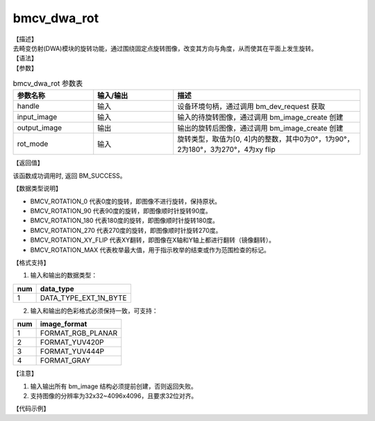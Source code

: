 bmcv_dwa_rot
---------------

| 【描述】
| 去畸变仿射(DWA)模块的旋转功能，通过围绕固定点旋转图像，改变其方向与角度，从而使其在平面上发生旋转。

| 【语法】

.. code-block:: c++
    :linenos:
    :lineno-start: 1
    :force:

    bm_status_t bmcv_dwa_rot( bm_handle_t          handle,
                              bm_image             input_image,
                              bm_image             output_image,
                              bmcv_rot_mode        rot_mode);

| 【参数】

.. list-table:: bmcv_dwa_rot 参数表
    :widths: 15 15 35

    * - **参数名称**
      - **输入/输出**
      - **描述**
    * - handle
      - 输入
      - 设备环境句柄，通过调用 bm_dev_request 获取
    * - input_image
      - 输入
      - 输入的待旋转图像，通过调用 bm_image_create 创建
    * - output_image
      - 输出
      - 输出的旋转后图像，通过调用 bm_image_create 创建
    * - rot_mode
      - 输入
      - 旋转类型，取值为[0, 4]内的整数，其中0为0°，1为90°，2为180°，3为270°，4为xy flip

| 【返回值】

该函数成功调用时, 返回 BM_SUCCESS。

| 【数据类型说明】

.. code-block:: cpp
    :linenos:
    :lineno-start: 1
    :force:

    typedef enum bmcv_rot_mode_ {
        BMCV_ROTATION_0 = 0,
        BMCV_ROTATION_90,
        BMCV_ROTATION_180,
        BMCV_ROTATION_270,
        BMCV_ROTATION_XY_FLIP,
        BMCV_ROTATION_MAX
    } bmcv_rot_mode;

* BMCV_ROTATION_0 代表0度的旋转，即图像不进行旋转，保持原状。
* BMCV_ROTATION_90 代表90度的旋转，即图像顺时针旋转90度。
* BMCV_ROTATION_180 代表180度的旋转，即图像顺时针旋转180度。
* BMCV_ROTATION_270 代表270度的旋转，即图像顺时针旋转270度。
* BMCV_ROTATION_XY_FLIP 代表XY翻转，即图像在X轴和Y轴上都进行翻转（镜像翻转）。
* BMCV_ROTATION_MAX 代表枚举最大值，用于指示枚举的结束或作为范围检查的标记。

| 【格式支持】

1. 输入和输出的数据类型：

+-----+-------------------------------+
| num | data_type                     |
+=====+===============================+
|  1  | DATA_TYPE_EXT_1N_BYTE         |
+-----+-------------------------------+

2. 输入和输出的色彩格式必须保持一致，可支持：

+-----+-------------------------------+
| num | image_format                  |
+=====+===============================+
|  1  | FORMAT_RGB_PLANAR             |
+-----+-------------------------------+
|  2  | FORMAT_YUV420P                |
+-----+-------------------------------+
|  3  | FORMAT_YUV444P                |
+-----+-------------------------------+
|  4  | FORMAT_GRAY                   |
+-----+-------------------------------+

| 【注意】

1. 输入输出所有 bm_image 结构必须提前创建，否则返回失败。

2. 支持图像的分辨率为32x32~4096x4096，且要求32位对齐。

| 【代码示例】

.. code-block:: cpp
    :linenos:
    :lineno-start: 1
    :force:

    #include <stdio.h>
    #include <stdlib.h>
    #include <string.h>
    #include <pthread.h>
    #include <sys/time.h>
    #include "bmcv_api_ext_c.h"
    #include <unistd.h>

    extern void bm_read_bin(bm_image src, const char *input_name);
    extern void bm_write_bin(bm_image dst, const char *output_name);
    extern int md5_cmp(unsigned char* got, unsigned char* exp ,int size);

    int main(int argc, char **argv) {
        bm_status_t ret = BM_SUCCESS;
        bm_handle_t handle = NULL;
        int dev_id = 0;
        char *src_name = "1920x1080_yuv420.bin";
        char *dst_name = "dst.bin";
        int src_h = 1080, src_w = 1920;
        int dst_w, dst_h;
        bm_image src, dst;
        bmcv_rot_mode rot_mode = BMCV_ROTATION_0;
        bm_image_format_ext fmt = FORMAT_YUV420P;
        int ret = (int)bm_dev_request(&handle, dev_id);
        bm_image_create(handle, src_h, src_w, fmt, DATA_TYPE_EXT_1N_BYTE, &src, NULL);
        dst_w = src_w;
        dst_h = src_h;
        bm_image_create(handle, dst_h, dst_w, fmt, DATA_TYPE_EXT_1N_BYTE, &dst, NULL);

        ret = bm_image_alloc_dev_mem(src, BMCV_HEAP_ANY);
        ret = bm_image_alloc_dev_mem(dst, BMCV_HEAP_ANY);
        // read image data from input files
        bm_read_bin(src, src_name);
        bmcv_dwa_rot(handle, src, dst, rot_mode);
        bm_write_bin(dst, dst_name);

        return 0;
    }
